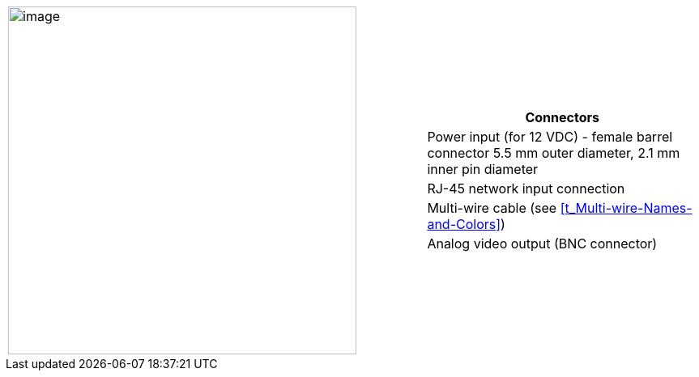 
[table.withborders,cols="3,2a",width="100%",frame=none,grid=none]
|===
| image:ROOT:image$/IZ600F/IZ600F-cables-connectors.png[image,width=430]
|[table.withborders,width="100%",cols="100%",options="header",]
!===
!Connectors
!Power input (for 12 VDC) - female barrel connector 5.5 mm outer diameter, 2.1 mm inner pin diameter
!RJ-45 network input connection
!Multi-wire cable (see <<t_Multi-wire-Names-and-Colors>>)
!Analog video output (BNC connector)
!===
|===
